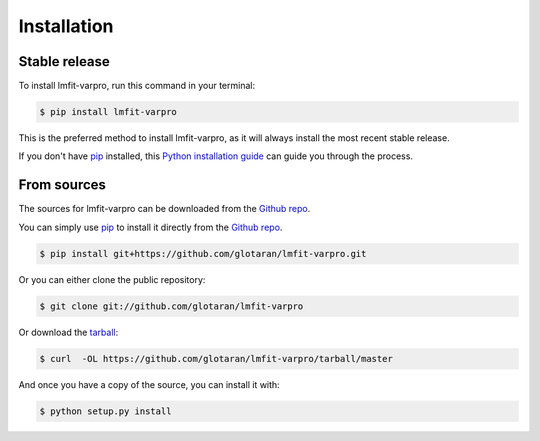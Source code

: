 .. highlight:: shell

============
Installation
============



Stable release
--------------

To install lmfit-varpro, run this command in your terminal:

.. code-block:: console

    $ pip install lmfit-varpro

This is the preferred method to install lmfit-varpro, as it will always install the most recent stable release.

If you don't have `pip`_ installed, this `Python installation guide`_ can guide
you through the process.

.. _pip: https://pip.pypa.io/en/stable/

.. _Python installation guide: http://docs.python-guide.org/en/latest/starting/installation/


From sources
------------

The sources for lmfit-varpro can be downloaded from the `Github repo`_.

You can simply use `pip`_ to install it directly from the `Github repo`_.

.. code-block:: console

    $ pip install git+https://github.com/glotaran/lmfit-varpro.git

Or you can either clone the public repository:

.. code-block:: console

    $ git clone git://github.com/glotaran/lmfit-varpro

Or download the `tarball`_:

.. code-block:: console

    $ curl  -OL https://github.com/glotaran/lmfit-varpro/tarball/master

And once you have a copy of the source, you can install it with:

.. code-block:: console

    $ python setup.py install


.. _Github repo: https://github.com/glotaran/lmfit-varpro
.. _tarball: https://github.com/glotaran/lmfit-varpro/tarball/master
